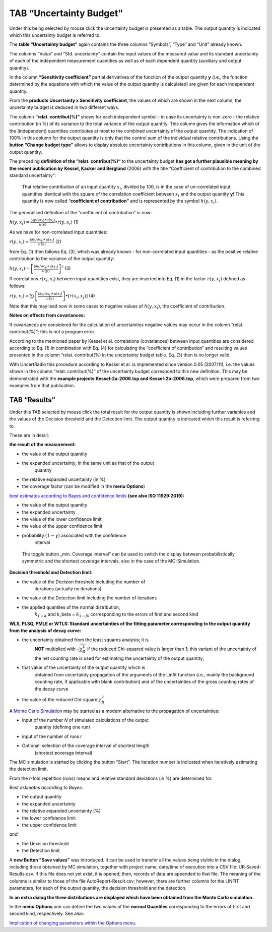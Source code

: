 TAB “Uncertainty Budget”
^^^^^^^^^^^^^^^^^^^^^^^^

Under this being selected by mouse click the uncertainty budget is
presented as a table. The output quantity is indicated which this
uncertainty budget is referred to.

The **table “Uncertainty budget”** again contains the three columns
“Symbols”, “Type” and “Unit” already known.

The columns “Value” and “Std. uncertainty” contain the input values of
the measured value and its standard uncertainty of each of the
independent measurement quantities as well as of each dependent quantity
(auxiliary and output quantity).

In the column **“Sensitivity coefficient”** partial derivatives of the
function of the output quantity **y** (i.e., the function determined by
the equations with which the value of the output quantity is calculated)
are given for each independent quantity.

From the **products Uncertainty x Sensitivity coefficient**, the values
of which are shown in the next column, the uncertainty budget is deduced
in two different ways.

The column **“relat. contribut(%)“** shows for each independent symbol -
in case its uncertainty is non-zero - the relative contribution (in %)
of its variance to the total variance of the output quantity. This
column gives the information which of the (independent) quantities
contributes at most to the combined uncertainty of the output quantity.
The indication of 100% in this column for the output quantity is only
that the control sum of the individual relative contributions. Using the
**button “Change budget type”** allows to display absolute uncertainty
contributions in this column, given in the unit of the output quantity.

The preceding **definition of the “relat. contribut(%)“** to the
uncertainty budget **has got a further plausible meaning by the recent
publication by** **Kessel, Kacker and Berglund** (2006) with the title
“Coefficient of contribution to the combined standard uncertainty“:

   That relative contribution of an input quantity :math:`x_{i}`,
   divided by 100, is in the case of un-correlated input quantities
   identical with the square of the correlation coefficient between
   :math:`x_{i}` and the output quantity **y**! This quantity is now
   called “\ **coefficient of contribution”** and is represented by the
   symbol :math:`h\left( y,x_{i} \right)`.

The generalised definition of the “coefficient of contribution” is now:

:math:`h\left( y,x_{i} \right) = \frac{\left( \partial y/\partial x_{i} \right) \bullet u\left( x_{i} \right)}{u(y)} \bullet r\left( y,x_{i} \right)`
(1)

As we have for non-correlated input quantities:

:math:`r\left( y,x_{i} \right) = \frac{\left( \partial y/\partial x_{i} \right) \bullet u\left( x_{i} \right)}{u(y)}`
(2)

from Eq. (1) then follows Eq. (3), which was already known - for
non-correlated input quantities - as the positive relative contribution
to the variance of the output quantity:

:math:`h\left( y,x_{i} \right) = \left\lbrack \frac{\left( \partial y/\partial x_{i} \right) \bullet u\left( x_{i} \right)}{u(y)} \right\rbrack^{2}`
(3)

If correlations :math:`r\left( x_{i},x_{j} \right)` between input
quantities exist, they are inserted into Eq. (1) in the factor
:math:`r\left( y,x_{i} \right)` defined as follows:

:math:`r\left( y,x_{i} \right) = \sum_{j}^{}{\left\lbrack \frac{\left( \partial y/\partial x_{j} \right) \bullet u\left( x_{j} \right)}{u(y)} \right\rbrack \bullet \left\lbrack r\left( x_{i},x_{j} \right) \right\rbrack}`
(4)

Note that this may lead now in some cases to negative values of
:math:`h\left( y,x_{i} \right)`, the coefficient of contribution.

**Notes on effects from covariances:**

If covariances are considered for the calculation of uncertainties
negative values may occur in the column “relat. contribut(%)“; this is
not a program error.

According to the mentioned paper by Kessel et al. correlations
(covariances) between input quantities are considered according to Eq.
(1) in combination with Eq. (4) for calculating the “coefficient of
contribution” and resulting values presented in the column “relat.
contribut(%) in the uncertainty budget table. Eq. (3) then is no longer
valid.

With UncertRadio this procedure according to Kessel et al. is
implemented since version 0.05 (2007/11), i.e. the values shown in the
column “relat. contribut(%)“ of the uncertainty budget correspond to
this new definition. This may be demonstrated with the **example
projects** **Kessel-2a-2006.txp and Kessel-2b-2006.txp**, which were
prepared from two examples from that publication.

TAB “Results”
-------------

Under this TAB selected by mouse click the total result for the output
quantity is shown including further variables and the values of the
Decision threshold and the Detection limit. The output quantity is
indicated which this result is referring to.

These are in detail:

**the result of the measurement:**

-  the value of the output quantity

-  the expanded uncertainty, in the same unit as that of the output
      quantity

-  the relative expanded uncertainty (in %)

-  the coverage factor (can be modified in the **menu Options**)

`best estimates according to Bayes and confidence
limits <#best-estimates-according-to-bayes-and-confidence-limits>`__
**(see also ISO 11929:2019):**

-  the value of the output quantity

-  the expanded uncertainty

-  the value of the lower confidence limit

-  the value of the upper confidence limit

-  probability :math:`(1 - \gamma)` associated with the confidence
      interval

..

   The toggle button „min. Coverage interval“ can be used to switch the
   display between probabilistically symmetric and the shortest coverage
   intervals, also in the case of the MC-Simulation.

**Decision threshold and Detection limit:**

-  the value of the Decision threshold including the number of
      iterations (actually no iterations)

-  the value of the Detection limit including the number of iterations

-  the applied quantiles of the normal distribution,
      :math:`k_{1 - \alpha}` and k_beta = :math:`k_{1 - \beta}`,
      corresponding to the errors of first and second kind

**WLS, PLSQ, PMLE or WTLS: Standard uncertainties of the fitting
parameter corresponding to the output quantity from the analysis of
decay curve:**

-  the uncertainty obtained from the least squares analysis; it is
      **NOT** multiplied with :math:`\sqrt{\chi_{R}^{2}}` if the reduced
      Chi-squared value is larger than 1; this variant of the
      uncertainty of the net counting rate is used for estimating the
      uncertainty of the output quantity;

-  that value of the uncertainty of the output quantity which is
      obtained from uncertainty propagation of the arguments of the
      Linfit function (i.e., mainly the background counting rate, if
      applicable with blank contribution) and of the uncertainties of
      the gross counting rates of the decay curve

-  the value of the reduced Chi-square :math:`\chi_{R}^{2}`

A `Monte Carlo Simulation <#monte-carlo-simulation>`__ may be started as
a modern alternative to the propagation of uncertainties:

-  input of the number *N* of simulated calculations of the output
      quantity (defining one run)

-  input of the number of runs *r*

-  Optional: selection of the coverage interval of shortest length
      (shortest **c**\ overage **i**\ nterval)

The MC simulation is started by clicking the button “Start”. The
iteration number is indicated when iteratively estimating the detection
limit.

From the r-fold repetition (runs) means and relative standard deviations
(in %) are determined for:

*Best estimates according to Bayes:*

-  the output quantity

-  the expanded uncertainty

-  the relative expanded uncertainty (%)

-  the lower confidence limit

-  the upper confidence limit

*and:*

-  the Decision threshold

-  the Detection limit

A **new Button "Save values"** was introduced. It can be used to
transfer all the values being visible in the dialog, including those
obtained by MC simulation, together with project name, date/time of
execution into a CSV file: UR‑Saved-Results.csv. If this file does not
yet exist, it is opened; then, records of data are appended to that
file. The meaning of the columns is similar to those of the file
AutoReport-Result.csv; however, there are further columns for the LINFIT
parameters, for each of the output quantity, the decision threshold and
the detection.

**In an extra dialog the three distributions are displayed which have
been obtained from the Monte Carlo simulation.**

In the **menu Options** one can define the two values of the **normal
Quantiles** corresponding to the errors of first and second kind,
respectively. See also:

`Implication of changing parameters within the Options
menu <#implication-of-changes-within-the-options-menu>`__.